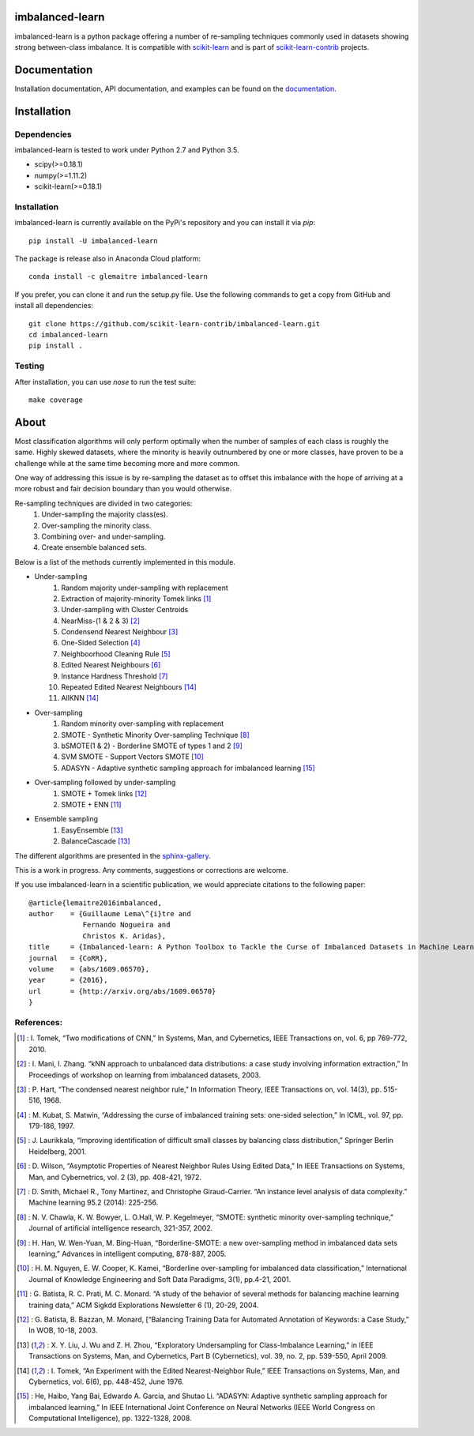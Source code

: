 .. -*- mode: rst -*-

imbalanced-learn
================

imbalanced-learn is a python package offering a number of re-sampling techniques
commonly used in datasets showing strong between-class imbalance.
It is compatible with scikit-learn_ and is part of scikit-learn-contrib_
projects.

.. _scikit-learn: http://scikit-learn.org/stable/

.. _scikit-learn-contrib: https://github.com/scikit-learn-contrib

|Landscape|_ |Travis|_ |AppVeyor|_ |Codecov|_ |CircleCI|_ |Python27|_ |Python35|_ |Pypi|_ |Gitter|_

.. |Landscape| image:: https://landscape.io/github/scikit-learn-contrib/imbalanced-learn/master/landscape.svg?style=flat
.. _Landscape: https://landscape.io/github/scikit-learn-contrib/imbalanced-learn/master

.. |Travis| image:: https://travis-ci.org/scikit-learn-contrib/imbalanced-learn.svg?branch=master
.. _Travis: https://travis-ci.org/scikit-learn-contrib/imbalanced-learn

.. |AppVeyor| image:: https://ci.appveyor.com/api/projects/status/c8w4xb7re4euntvi/branch/master?svg=true
.. _AppVeyor: https://ci.appveyor.com/project/glemaitre/imbalanced-learn/history

.. |Codecov| image:: https://codecov.io/gh/scikit-learn-contrib/imbalanced-learn/branch/master/graph/badge.svg
.. _Codecov: https://codecov.io/gh/scikit-learn-contrib/imbalanced-learn

.. |CircleCI| image:: https://circleci.com/gh/scikit-learn-contrib/imbalanced-learn.svg?style=shield&circle-token=:circle-token
.. _CircleCI: https://circleci.com/gh/scikit-learn-contrib/imbalanced-learn/tree/master

.. |Python27| image:: https://img.shields.io/badge/python-2.7-blue.svg
.. _Python27: https://badge.fury.io/py/scikit-learn

.. |Python35| image:: https://img.shields.io/badge/python-3.5-blue.svg
.. _Python35: https://badge.fury.io/py/scikit-learn

.. |Pypi| image:: https://badge.fury.io/py/imbalanced-learn.svg
.. _Pypi: https://badge.fury.io/py/imbalanced-learn

.. |Gitter| image:: https://badges.gitter.im/scikit-learn-contrib/imbalanced-learn.svg
.. _Gitter: https://gitter.im/scikit-learn-contrib/imbalanced-learn?utm_source=badge&utm_medium=badge&utm_campaign=pr-badge&utm_content=badge

Documentation
=============

Installation documentation, API documentation, and examples can be found on the
documentation_.

.. _documentation: http://contrib.scikit-learn.org/imbalanced-learn/

Installation
============

Dependencies
------------

imbalanced-learn is tested to work under Python 2.7 and Python 3.5.

* scipy(>=0.18.1)
* numpy(>=1.11.2)
* scikit-learn(>=0.18.1)

Installation
------------

imbalanced-learn is currently available on the PyPi's repository and you can
install it via `pip`::

  pip install -U imbalanced-learn

The package is release also in Anaconda Cloud platform::

  conda install -c glemaitre imbalanced-learn

If you prefer, you can clone it and run the setup.py file. Use the following
commands to get a copy from GitHub and install all dependencies::

  git clone https://github.com/scikit-learn-contrib/imbalanced-learn.git
  cd imbalanced-learn
  pip install .

Testing
-------

After installation, you can use `nose` to run the test suite::

  make coverage

About
=====

Most classification algorithms will only perform optimally when the number of
samples of each class is roughly the same. Highly skewed datasets, where the
minority is heavily outnumbered by one or more classes, have proven to be a
challenge while at the same time becoming more and more common.

One way of addressing this issue is by re-sampling the dataset as to offset this
imbalance with the hope of arriving at a more robust and fair decision boundary
than you would otherwise.

Re-sampling techniques are divided in two categories:
    1. Under-sampling the majority class(es).
    2. Over-sampling the minority class.
    3. Combining over- and under-sampling.
    4. Create ensemble balanced sets.

Below is a list of the methods currently implemented in this module.

* Under-sampling
    1. Random majority under-sampling with replacement
    2. Extraction of majority-minority Tomek links [1]_
    3. Under-sampling with Cluster Centroids
    4. NearMiss-(1 & 2 & 3) [2]_
    5. Condensend Nearest Neighbour [3]_
    6. One-Sided Selection [4]_
    7. Neighboorhood Cleaning Rule [5]_
    8. Edited Nearest Neighbours [6]_
    9. Instance Hardness Threshold [7]_
    10. Repeated Edited Nearest Neighbours [14]_
    11. AllKNN [14]_

* Over-sampling
    1. Random minority over-sampling with replacement
    2. SMOTE - Synthetic Minority Over-sampling Technique [8]_
    3. bSMOTE(1 & 2) - Borderline SMOTE of types 1 and 2 [9]_
    4. SVM SMOTE - Support Vectors SMOTE [10]_
    5. ADASYN - Adaptive synthetic sampling approach for imbalanced learning [15]_

* Over-sampling followed by under-sampling
    1. SMOTE + Tomek links [12]_
    2. SMOTE + ENN [11]_

* Ensemble sampling
    1. EasyEnsemble [13]_
    2. BalanceCascade [13]_

The different algorithms are presented in the sphinx-gallery_.

.. _sphinx-gallery: http://contrib.scikit-learn.org/imbalanced-learn/auto_examples/index.html

This is a work in progress. Any comments, suggestions or corrections are welcome.

If you use imbalanced-learn in a scientific publication, we would appreciate
citations to the following paper::

  @article{lemaitre2016imbalanced,
  author    = {Guillaume Lema\^{i}tre and
               Fernando Nogueira and
               Christos K. Aridas},
  title     = {Imbalanced-learn: A Python Toolbox to Tackle the Curse of Imbalanced Datasets in Machine Learning},
  journal   = {CoRR},
  volume    = {abs/1609.06570},
  year      = {2016},
  url       = {http://arxiv.org/abs/1609.06570}
  }

References:
-----------

.. [1] : I. Tomek, “Two modifications of CNN,” In Systems, Man, and Cybernetics, IEEE Transactions on, vol. 6, pp 769-772, 2010.

.. [2] : I. Mani, I. Zhang. “kNN approach to unbalanced data distributions: a case study involving information extraction,” In Proceedings of workshop on learning from imbalanced datasets, 2003.

.. [3] : P. Hart, “The condensed nearest neighbor rule,” In Information Theory, IEEE Transactions on, vol. 14(3), pp. 515-516, 1968.

.. [4] : M. Kubat, S. Matwin, “Addressing the curse of imbalanced training sets: one-sided selection,” In ICML, vol. 97, pp. 179-186, 1997.

.. [5] : J. Laurikkala, “Improving identification of difficult small classes by balancing class distribution,” Springer Berlin Heidelberg, 2001.

.. [6] : D. Wilson, “Asymptotic Properties of Nearest Neighbor Rules Using Edited Data,” In IEEE Transactions on Systems, Man, and Cybernetrics, vol. 2 (3), pp. 408-421, 1972.

.. [7] : D. Smith, Michael R., Tony Martinez, and Christophe Giraud-Carrier. “An instance level analysis of data complexity.” Machine learning 95.2 (2014): 225-256.

.. [8] : N. V. Chawla, K. W. Bowyer, L. O.Hall, W. P. Kegelmeyer, “SMOTE: synthetic minority over-sampling technique,” Journal of artificial intelligence research, 321-357, 2002.

.. [9] : H. Han, W. Wen-Yuan, M. Bing-Huan, “Borderline-SMOTE: a new over-sampling method in imbalanced data sets learning,” Advances in intelligent computing, 878-887, 2005.

.. [10] : H. M. Nguyen, E. W. Cooper, K. Kamei, “Borderline over-sampling for imbalanced data classification,” International Journal of Knowledge Engineering and Soft Data Paradigms, 3(1), pp.4-21, 2001.

.. [11] : G. Batista, R. C. Prati, M. C. Monard. “A study of the behavior of several methods for balancing machine learning training data,” ACM Sigkdd Explorations Newsletter 6 (1), 20-29, 2004.

.. [12] : G. Batista, B. Bazzan, M. Monard, [“Balancing Training Data for Automated Annotation of Keywords: a Case Study,” In WOB, 10-18, 2003.

.. [13] : X. Y. Liu, J. Wu and Z. H. Zhou, “Exploratory Undersampling for Class-Imbalance Learning,” in IEEE Transactions on Systems, Man, and Cybernetics, Part B (Cybernetics), vol. 39, no. 2, pp. 539-550, April 2009.

.. [14] : I. Tomek, “An Experiment with the Edited Nearest-Neighbor Rule,” IEEE Transactions on Systems, Man, and Cybernetics, vol. 6(6), pp. 448-452, June 1976.

.. [15] : He, Haibo, Yang Bai, Edwardo A. Garcia, and Shutao Li. “ADASYN: Adaptive synthetic sampling approach for imbalanced learning,” In IEEE International Joint Conference on Neural Networks (IEEE World Congress on Computational Intelligence), pp. 1322-1328, 2008.
